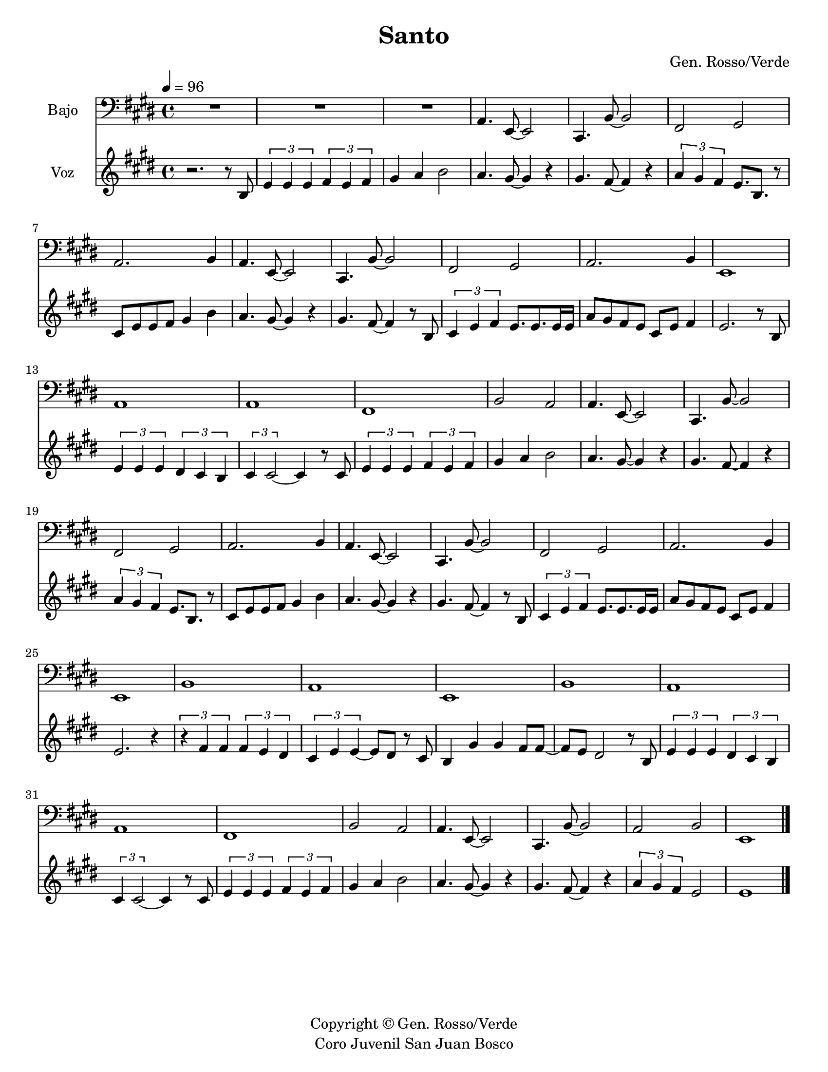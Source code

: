% This LilyPond file was generated by Rosegarden 10.04
\version "2.10.0"
\header {
    composer = "Gen. Rosso/Verde"
    copyright = "Copyright © Gen. Rosso/Verde"
    tagline = "Coro Juvenil San Juan Bosco"
    title = "Santo"
}
#(set-global-staff-size 20)
#(set-default-paper-size "letter")
chExceptionMusic = { <c e>-\markup { \super "3"} }
chExceptions = #(append (sequential-music-to-chord-exceptions chExceptionMusic #t) ignatzekExceptions)
global = { 
    \time 4/4
    \skip 1*37  %% 1-37
}
globalTempo = {
    \tempo 4 = 96  \skip 1*37 
}
\score {
<< % common

    \context Staff = "track 1, Bajo" << 
        \set Staff.instrumentName = \markup { \column { "Bajo " } }
        \set Staff.midiInstrument = "Acoustic Bass"
        \set Score.skipBars = ##t
        \set Staff.printKeyCancellation = ##f
        \new Voice \global
        \new Voice \globalTempo

        \context Voice = "voice 1" {
            \override Voice.TextScript #'padding = #2.0
            \override MultiMeasureRest #'expand-limit = 1

            \once \override Staff.TimeSignature #'style = #'() \time 4/4
            \clef "bass"
            \key e \major
            R1*3  |
            a, 4. e, 8 _~ e, 2  |
%% 5
            cis, 4. b, 8 _~ b, 2  |
            fis, 2 gis,  |
            a, 2. b, 4  |
            a, 4. e, 8 _~ e, 2  |
            cis, 4. b, 8 _~ b, 2  |
%% 10
            fis, 2 gis,  |
            a, 2. b, 4  |
            e, 1  |
            a, 1  |
            a, 1  |
%% 15
            fis, 1  |
            b, 2 a,  |
            a, 4. e, 8 _~ e, 2  |
            cis, 4. b, 8 _~ b, 2  |
            fis, 2 gis,  |
%% 20
            a, 2. b, 4  |
            a, 4. e, 8 _~ e, 2  |
            cis, 4. b, 8 _~ b, 2  |
            fis, 2 gis,  |
            a, 2. b, 4  |
%% 25
            e, 1  |
            b, 1  |
            a, 1  |
            e, 1  |
            b, 1  |
%% 30
            a, 1  |
            a, 1  |
            fis, 1  |
            b, 2 a,  |
            a, 4. e, 8 _~ e, 2  |
%% 35
            cis, 4. b, 8 _~ b, 2  |
            a, 2 b,  |
            e, 1  |
            \bar "|."
        } % Voice
    >> % Staff ends

    \context Staff = "track 2, Voz" << 
        \set Staff.instrumentName = \markup { \column { "Voz " } }
        \set Staff.midiInstrument = "Acoustic Grand Piano"
        \set Score.skipBars = ##t
        \set Staff.printKeyCancellation = ##f
        \new Voice \global
        \new Voice \globalTempo

        \context Voice = "voice 2" {
            \override Voice.TextScript #'padding = #2.0
            \override MultiMeasureRest #'expand-limit = 1

            \once \override Staff.TimeSignature #'style = #'() \time 4/4
            \clef "treble"
            \key e \major
            r2. r8 b  |
            \times 2/3 { e' 4 e' e' } \times 2/3 { fis' e' fis' }  |
            gis' 4 a' b' 2  |
            a' 4. gis' 8 _~ gis' 4 r  |
%% 5
            gis' 4. fis' 8 _~ fis' 4 r  |
            \times 2/3 { a' 4 gis' fis' } e' 8. b r8  |
            cis' 8 e' e' fis' gis' 4 b'  |
            a' 4. gis' 8 _~ gis' 4 r  |
            gis' 4. fis' 8 _~ fis' 4 r8 b  |
%% 10
            \times 2/3 { cis' 4 e' fis' } e' 8. e' e' 16 e'  |
            a' 8 gis' fis' e' cis' e' fis' 4  |
            e' 2. r8 b  |
            \times 2/3 { e' 4 e' e' } \times 2/3 { dis' cis' b }  |
            \times 2/3 { cis' 4 cis' 2 _~ } cis' 4 r8 cis'  |
%% 15
            \times 2/3 { e' 4 e' e' } \times 2/3 { fis' e' fis' }  |
            gis' 4 a' b' 2  |
            a' 4. gis' 8 _~ gis' 4 r  |
            gis' 4. fis' 8 _~ fis' 4 r  |
            \times 2/3 { a' 4 gis' fis' } e' 8. b r8  |
%% 20
            cis' 8 e' e' fis' gis' 4 b'  |
            a' 4. gis' 8 _~ gis' 4 r  |
            gis' 4. fis' 8 _~ fis' 4 r8 b  |
            \times 2/3 { cis' 4 e' fis' } e' 8. e' e' 16 e'  |
            a' 8 gis' fis' e' cis' e' fis' 4  |
%% 25
            e' 2. r4  |
            \times 2/3 { r4 fis' fis' } \times 2/3 { fis' e' dis' }  |
            \times 2/3 { cis' 4 e' e' _~ } e' 8 dis' r cis'  |
            b 4 gis' gis' fis' 8 fis' _~  |
            fis' 8 e' dis' 2 r8 b  |
%% 30
            \times 2/3 { e' 4 e' e' } \times 2/3 { dis' cis' b }  |
            \times 2/3 { cis' 4 cis' 2 _~ } cis' 4 r8 cis'  |
            \times 2/3 { e' 4 e' e' } \times 2/3 { fis' e' fis' }  |
            gis' 4 a' b' 2  |
            a' 4. gis' 8 _~ gis' 4 r  |
%% 35
            gis' 4. fis' 8 _~ fis' 4 r  |
            \times 2/3 { a' 4 gis' fis' } e' 2  |
            e' 1  |
            \bar "|."
        } % Voice
    >> % Staff (final) ends

>> % notes

\layout {
    \context { \GrandStaff \accepts "ChordNames" }
    \context { \GrandStaff \accepts "Lyrics" }
}
% uncomment to enable generating midi file from the lilypond source
%     \midi {
%     } 
} % score
